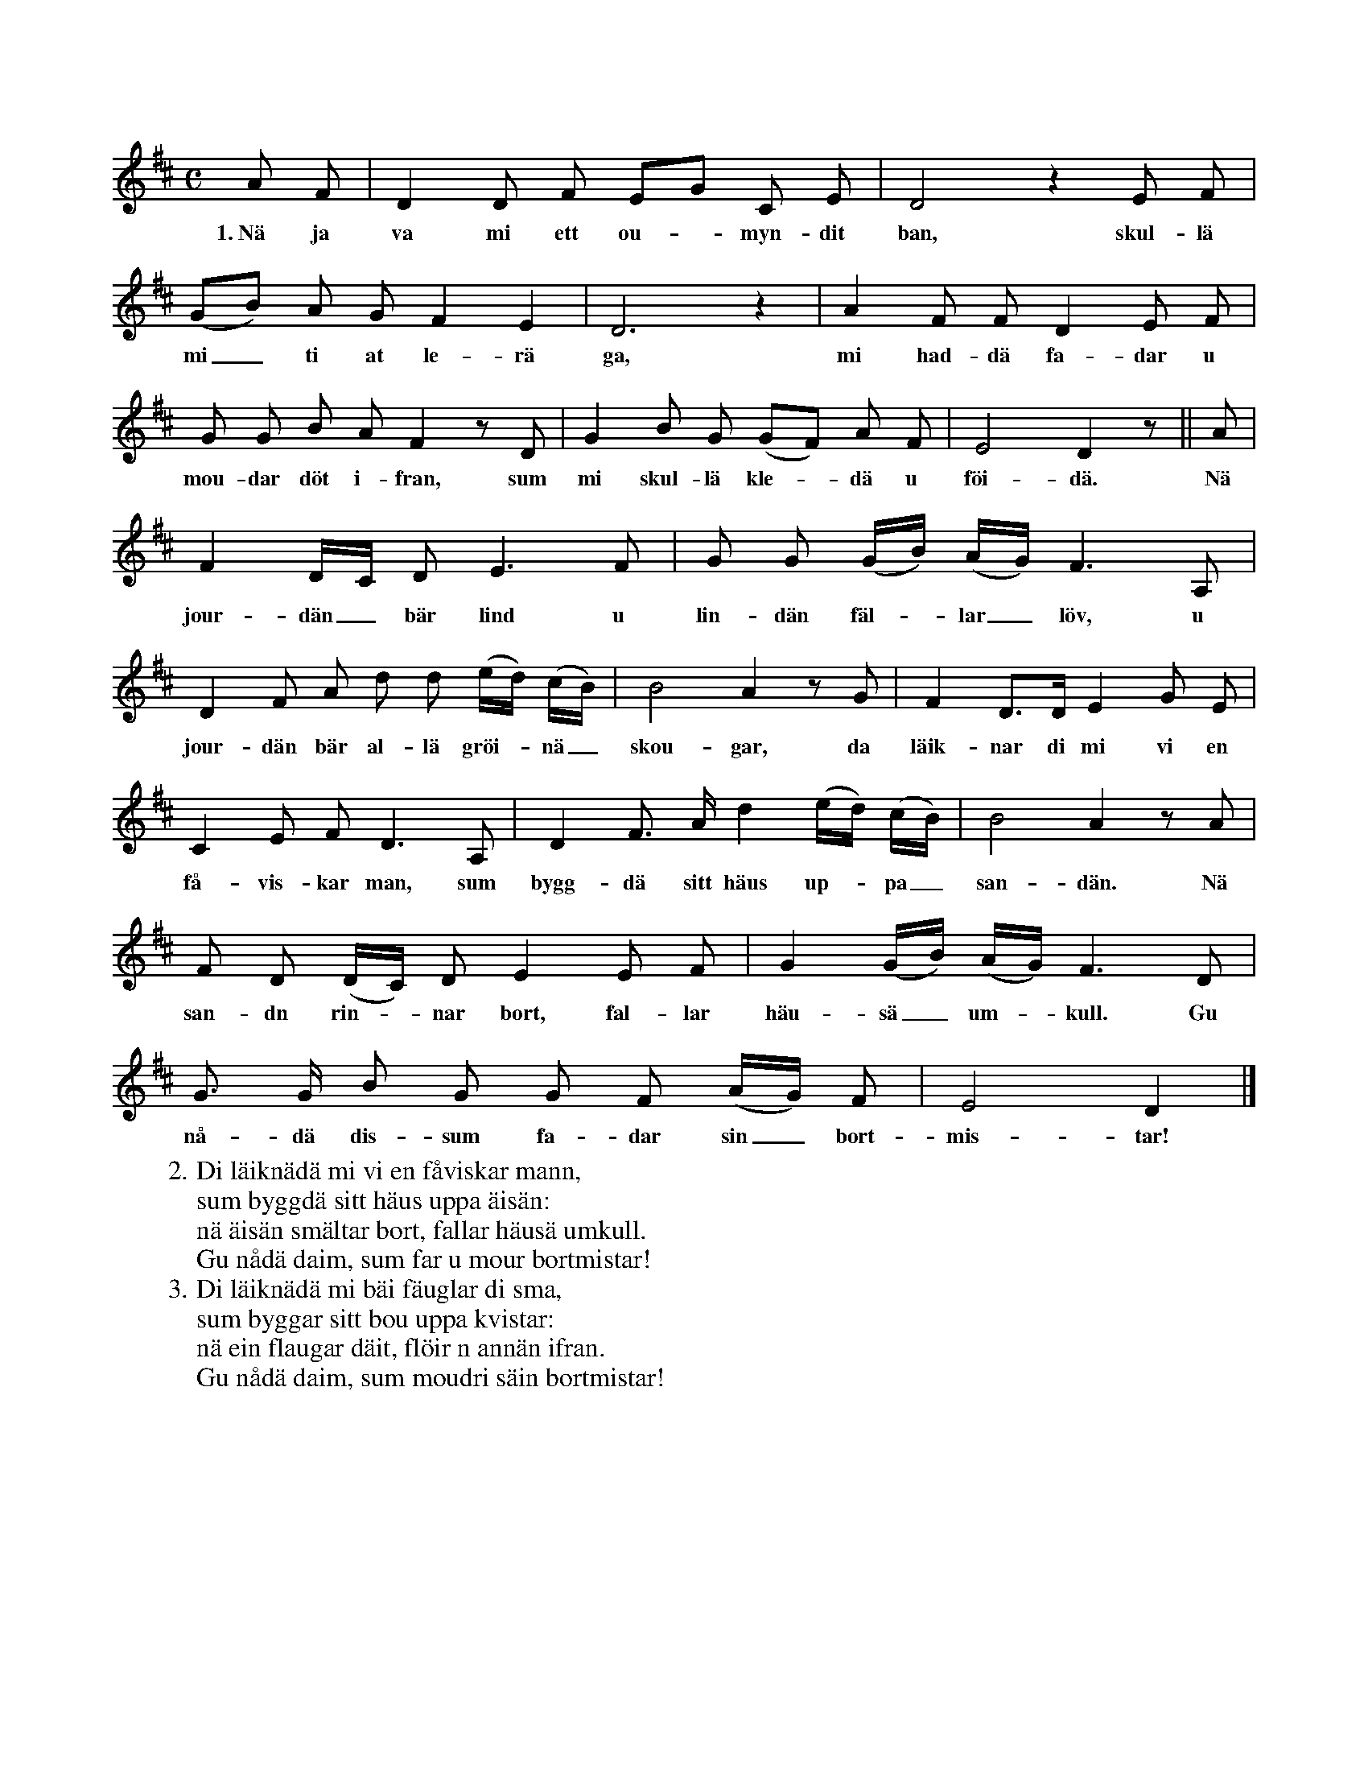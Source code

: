 X:40
S:Efter Elisabet Olofsdotter, Flors i Burs.
M:C
L:1/8
K:D
A F|D2 D F EG C E|D4 z2 E F|
w:1.~Nä ja va mi ett ou--myn-dit ban, skul-lä
(GB) A G F2 E2|D6 z2|A2 F F D2 E F|
w:mi_ ti at le-rä ga, mi had-dä fa-dar u
G G B A F2 z D|G2 B G (GF) A F|E4 D2 z||A|
w:mou-dar döt i-fran, sum mi skul-lä kle--dä u föi-dä. Nä
F2 D/C/ D E3 F|G G (G/B/) (A/G/) F3 A,|
w:jour-dän_ bär lind u lin-dän fäl--lar_ löv, u
D2 F A d d (e/d/) (c/B/)|B4 A2 z G|F2 D>D E2 G E|
w:jour-dän bär al-lä gröi--nä_ skou-gar, da läik-nar di mi vi en
C2 E F D3 A,|D2 F> A d2 (e/d/) (c/B/)|B4 A2 z A|
w:få-vis-kar man, sum bygg-dä sitt häus up--pa_ san-dän. Nä
F D (D/C/) D E2 E F|G2 (G/B/) (A/G/) F3 D|
w:san-dn rin--nar bort, fal-lar häu-sä_ um--kull. Gu
G> G B G G F (A/G/) F|E4 D2|]
w:nå-dä dis-sum fa-dar sin_ bort-mis-tar!
W:2. Di läiknädä mi vi en fåviskar mann,
W:   sum byggdä sitt häus uppa äisän:
W:   nä äisän smältar bort, fallar häusä umkull.
W:   Gu nådä daim, sum far u mour bortmistar!
W:3. Di läiknädä mi bäi fäuglar di sma,
W:   sum byggar sitt bou uppa kvistar:
W:   nä ein flaugar däit, flöir n annän ifran.
W:   Gu nådä daim, sum moudri säin bortmistar!
